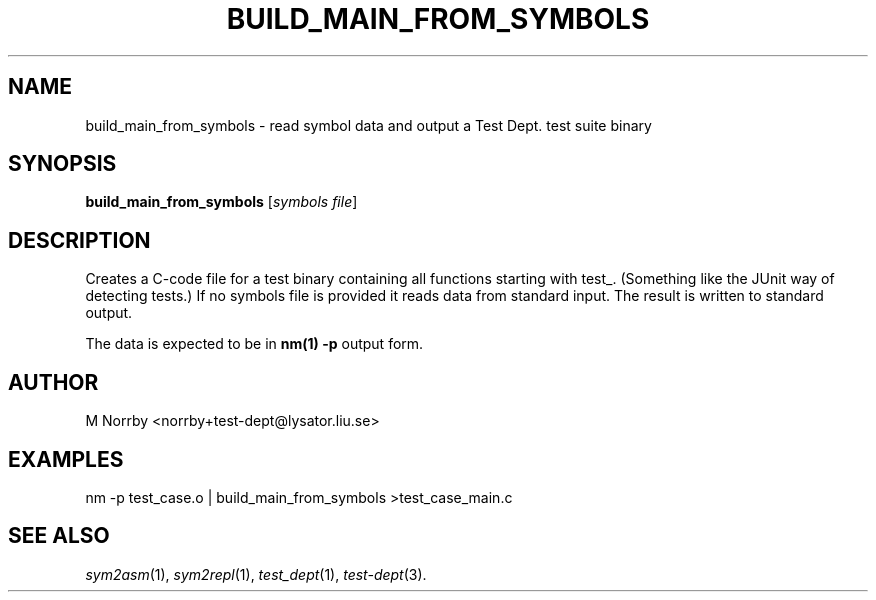 .TH BUILD_MAIN_FROM_SYMBOLS 1 "April 2009" "" "Test Dept."
.SH NAME
build_main_from_symbols \- read symbol data and output a Test Dept. test suite binary
.SH SYNOPSIS
.B build_main_from_symbols
.RI [ symbols
.IR file ]
.br
.SH DESCRIPTION
.\" Add any additional description here
Creates a C-code file for a test binary containing all functions
starting with test_.  (Something like the JUnit way of detecting
tests.)  If no symbols file is provided it reads data from standard
input.  The result is written to standard output.

The data is expected to be in
.B nm(1) -p
output form.

.SH AUTHOR
M Norrby <norrby+test-dept@lysator.liu.se>

.SH EXAMPLES
.nf
nm -p test_case.o | build_main_from_symbols >test_case_main.c
.fi

.SH SEE ALSO
.IR sym2asm (1),
.IR sym2repl (1),
.IR test_dept (1),
.IR test-dept (3).
